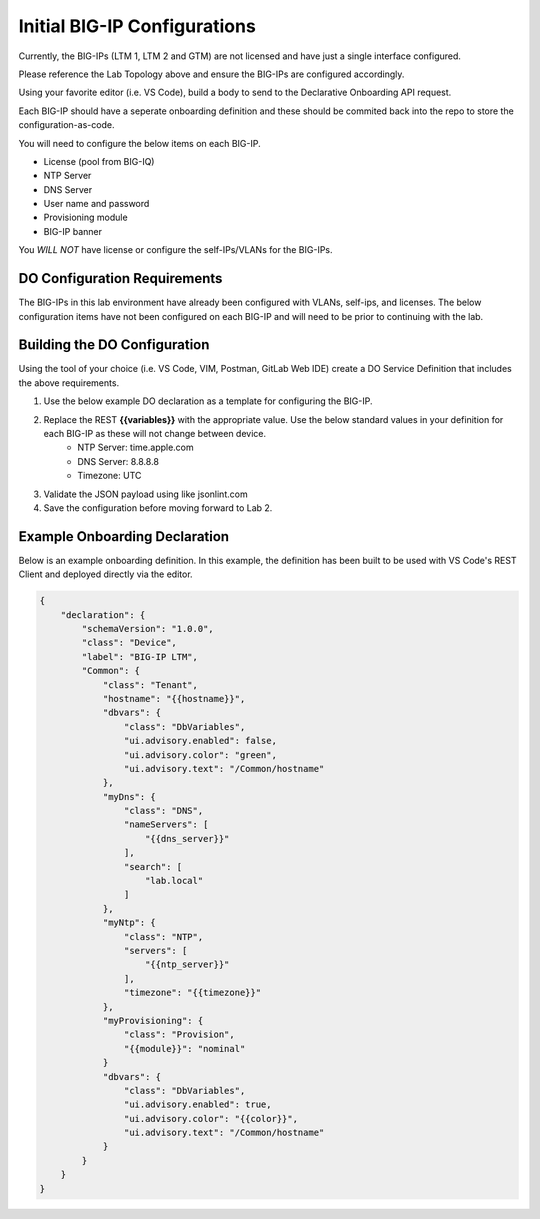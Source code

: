 Initial BIG-IP Configurations
=============================

Currently, the BIG-IPs (LTM 1, LTM 2 and GTM) are not licensed and have just a single interface configured.

Please reference the Lab Topology above and ensure the BIG-IPs are configured accordingly.

Using your favorite editor (i.e. VS Code), build a body to send to the Declarative Onboarding API request.

Each BIG-IP should have a seperate onboarding definition and these should be commited back into the repo to store the configuration-as-code.

You will need to configure the below items on each BIG-IP.

- License (pool from BIG-IQ)
- NTP Server
- DNS Server
- User name and password
- Provisioning module
- BIG-IP banner

You *WILL NOT* have license or configure the self-IPs/VLANs for the BIG-IPs.

DO Configuration Requirements
-----------------------------

The BIG-IPs in this lab environment have already been configured with VLANs, self-ips, and licenses.  The below configuration items have not been configured on each BIG-IP and will need to be prior to continuing with the lab.

Building the DO Configuration
-----------------------------
Using the tool of your choice (i.e. VS Code, VIM, Postman, GitLab Web IDE) create a DO Service Definition that includes the above requirements.

#. Use the below example DO declaration as a template for configuring the BIG-IP.
#. Replace the REST **{{variables}}** with the appropriate value.  Use the below standard values in your definition for each BIG-IP as these will not change between device.
    - NTP Server: time.apple.com
    - DNS Server: 8.8.8.8
    - Timezone: UTC
#. Validate the JSON payload using like jsonlint.com
#. Save the configuration before moving forward to Lab 2.

Example Onboarding Declaration
------------------------------

Below is an example onboarding definition.  In this example, the definition has been built to be used with VS Code's REST Client and deployed directly via the editor.

.. code-block:: rest
    :name: Onboarding Definition

    {
        "declaration": {
            "schemaVersion": "1.0.0",
            "class": "Device",
            "label": "BIG-IP LTM",
            "Common": {
                "class": "Tenant",
                "hostname": "{{hostname}}",
                "dbvars": {
                    "class": "DbVariables",
                    "ui.advisory.enabled": false,
                    "ui.advisory.color": "green",
                    "ui.advisory.text": "/Common/hostname"
                },
                "myDns": {
                    "class": "DNS",
                    "nameServers": [
                        "{{dns_server}}"
                    ],
                    "search": [
                        "lab.local"
                    ]
                },
                "myNtp": {
                    "class": "NTP",
                    "servers": [
                        "{{ntp_server}}"
                    ],
                    "timezone": "{{timezone}}"
                },
                "myProvisioning": {
                    "class": "Provision",
                    "{{module}}": "nominal"
                }
                "dbvars": {
                    "class": "DbVariables",
                    "ui.advisory.enabled": true,
                    "ui.advisory.color": "{{color}}",
                    "ui.advisory.text": "/Common/hostname"
                }
            }
        }
    }
